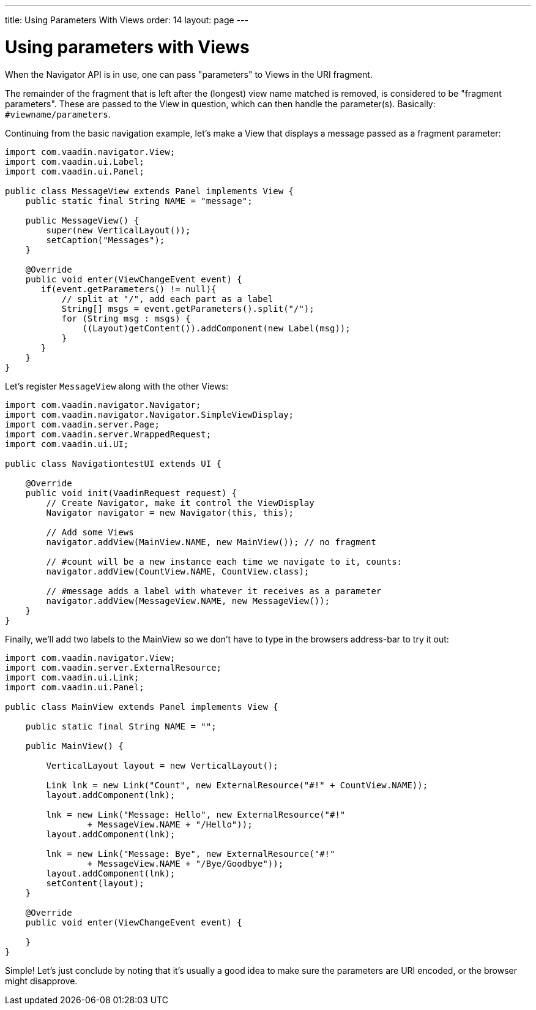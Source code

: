 ---
title: Using Parameters With Views
order: 14
layout: page
---

[[using-parameters-with-views]]
= Using parameters with Views

When the Navigator API is in use, one can pass "parameters" to Views in
the URI fragment.

The remainder of the fragment that is left after the (longest) view name
matched is removed, is considered to be "fragment parameters". These are
passed to the View in question, which can then handle the parameter(s).
Basically: `#viewname/parameters`.

Continuing from the basic navigation example, let's make a View that
displays a message passed as a fragment parameter:

[source,java]
....
import com.vaadin.navigator.View;
import com.vaadin.ui.Label;
import com.vaadin.ui.Panel;

public class MessageView extends Panel implements View {
    public static final String NAME = "message";

    public MessageView() {
        super(new VerticalLayout());
        setCaption("Messages");
    }

    @Override
    public void enter(ViewChangeEvent event) {
       if(event.getParameters() != null){
           // split at "/", add each part as a label
           String[] msgs = event.getParameters().split("/");
           for (String msg : msgs) {
               ((Layout)getContent()).addComponent(new Label(msg));
           }
       }
    }
}
....

Let's register `MessageView` along with the other Views:

[source,java]
....
import com.vaadin.navigator.Navigator;
import com.vaadin.navigator.Navigator.SimpleViewDisplay;
import com.vaadin.server.Page;
import com.vaadin.server.WrappedRequest;
import com.vaadin.ui.UI;

public class NavigationtestUI extends UI {

    @Override
    public void init(VaadinRequest request) {
        // Create Navigator, make it control the ViewDisplay
        Navigator navigator = new Navigator(this, this);

        // Add some Views
        navigator.addView(MainView.NAME, new MainView()); // no fragment

        // #count will be a new instance each time we navigate to it, counts:
        navigator.addView(CountView.NAME, CountView.class);

        // #message adds a label with whatever it receives as a parameter
        navigator.addView(MessageView.NAME, new MessageView());
    }
}
....

Finally, we'll add two labels to the MainView so we don't have to type
in the browsers address-bar to try it out:

[source,java]
....
import com.vaadin.navigator.View;
import com.vaadin.server.ExternalResource;
import com.vaadin.ui.Link;
import com.vaadin.ui.Panel;

public class MainView extends Panel implements View {

    public static final String NAME = "";

    public MainView() {

        VerticalLayout layout = new VerticalLayout();

        Link lnk = new Link("Count", new ExternalResource("#!" + CountView.NAME));
        layout.addComponent(lnk);

        lnk = new Link("Message: Hello", new ExternalResource("#!"
                + MessageView.NAME + "/Hello"));
        layout.addComponent(lnk);

        lnk = new Link("Message: Bye", new ExternalResource("#!"
                + MessageView.NAME + "/Bye/Goodbye"));
        layout.addComponent(lnk);
        setContent(layout);
    }

    @Override
    public void enter(ViewChangeEvent event) {

    }
}
....

Simple! Let's just conclude by noting that it's usually a good idea to
make sure the parameters are URI encoded, or the browser might
disapprove.
